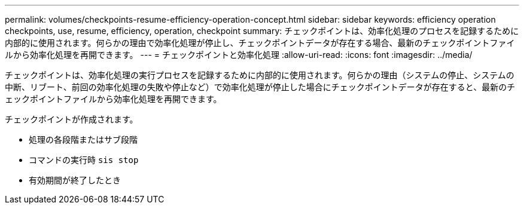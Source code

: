 ---
permalink: volumes/checkpoints-resume-efficiency-operation-concept.html 
sidebar: sidebar 
keywords: efficiency operation checkpoints, use, resume, efficiency, operation, checkpoint 
summary: チェックポイントは、効率化処理のプロセスを記録するために内部的に使用されます。何らかの理由で効率化処理が停止し、チェックポイントデータが存在する場合、最新のチェックポイントファイルから効率化処理を再開できます。 
---
= チェックポイントと効率化処理
:allow-uri-read: 
:icons: font
:imagesdir: ../media/


[role="lead"]
チェックポイントは、効率化処理の実行プロセスを記録するために内部的に使用されます。何らかの理由（システムの停止、システムの中断、リブート、前回の効率化処理の失敗や停止など）で効率化処理が停止した場合にチェックポイントデータが存在すると、最新のチェックポイントファイルから効率化処理を再開できます。

チェックポイントが作成されます。

* 処理の各段階またはサブ段階
* コマンドの実行時 `sis stop`
* 有効期間が終了したとき

